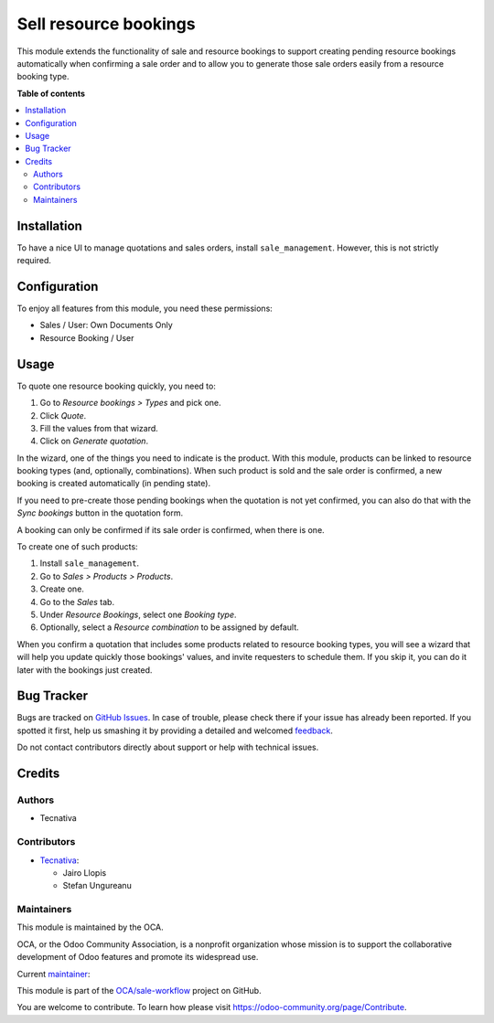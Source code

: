 ======================
Sell resource bookings
======================

.. !!!!!!!!!!!!!!!!!!!!!!!!!!!!!!!!!!!!!!!!!!!!!!!!!!!!
   !! This file is generated by oca-gen-addon-readme !!
   !! changes will be overwritten.                   !!
   !!!!!!!!!!!!!!!!!!!!!!!!!!!!!!!!!!!!!!!!!!!!!!!!!!!!

.. |badge1| image:: https://img.shields.io/badge/maturity-Beta-yellow.png
    :target: https://odoo-community.org/page/development-status
    :alt: Beta
.. |badge2| image:: https://img.shields.io/badge/licence-AGPL--3-blue.png
    :target: http://www.gnu.org/licenses/agpl-3.0-standalone.html
    :alt: License: AGPL-3
.. |badge3| image:: https://img.shields.io/badge/github-OCA%2Fsale--workflow-lightgray.png?logo=github
    :target: https://github.com/OCA/sale-workflow/tree/15.0/sale_resource_booking
    :alt: OCA/sale-workflow
.. |badge4| image:: https://img.shields.io/badge/weblate-Translate%20me-F47D42.png
    :target: https://translation.odoo-community.org/projects/sale-workflow-15-0/sale-workflow-15-0-sale_resource_booking
    :alt: Translate me on Weblate
.. |badge5| image:: https://img.shields.io/badge/runbot-Try%20me-875A7B.png
    :target: https://runbot.odoo-community.org/runbot/167/15.0
    :alt: Try me on Runbot

|badge1| |badge2| |badge3| |badge4| |badge5| 

This module extends the functionality of sale and resource bookings to support
creating pending resource bookings automatically when confirming a sale order
and to allow you to generate those sale orders easily from a resource booking
type.

**Table of contents**

.. contents::
   :local:

Installation
============

To have a nice UI to manage quotations and sales orders, install
``sale_management``. However, this is not strictly required.

Configuration
=============

To enjoy all features from this module, you need these permissions:

* Sales / User: Own Documents Only
* Resource Booking / User

Usage
=====

To quote one resource booking quickly, you need to:

#. Go to *Resource bookings > Types* and pick one.
#. Click *Quote*.
#. Fill the values from that wizard.
#. Click on *Generate quotation*.

In the wizard, one of the things you need to indicate is the product. With this
module, products can be linked to resource booking types (and, optionally,
combinations). When such product is sold and the sale order is confirmed, a new
booking is created automatically (in pending state).

If you need to pre-create those pending bookings when the quotation is not yet
confirmed, you can also do that with the *Sync bookings* button in the
quotation form.

A booking can only be confirmed if its sale order is confirmed, when there is
one.

To create one of such products:

#. Install ``sale_management``.
#. Go to *Sales > Products > Products*.
#. Create one.
#. Go to the *Sales* tab.
#. Under *Resource Bookings*, select one *Booking type*.
#. Optionally, select a *Resource combination* to be assigned by default.

When you confirm a quotation that includes some products related to resource
booking types, you will see a wizard that will help you update quickly those
bookings' values, and invite requesters to schedule them. If you skip it, you
can do it later with the bookings just created.

Bug Tracker
===========

Bugs are tracked on `GitHub Issues <https://github.com/OCA/sale-workflow/issues>`_.
In case of trouble, please check there if your issue has already been reported.
If you spotted it first, help us smashing it by providing a detailed and welcomed
`feedback <https://github.com/OCA/sale-workflow/issues/new?body=module:%20sale_resource_booking%0Aversion:%2015.0%0A%0A**Steps%20to%20reproduce**%0A-%20...%0A%0A**Current%20behavior**%0A%0A**Expected%20behavior**>`_.

Do not contact contributors directly about support or help with technical issues.

Credits
=======

Authors
~~~~~~~

* Tecnativa

Contributors
~~~~~~~~~~~~

* `Tecnativa <https://www.tecnativa.com>`_:

  * Jairo Llopis
  * Stefan Ungureanu

Maintainers
~~~~~~~~~~~

This module is maintained by the OCA.

.. image:: https://odoo-community.org/logo.png
   :alt: Odoo Community Association
   :target: https://odoo-community.org

OCA, or the Odoo Community Association, is a nonprofit organization whose
mission is to support the collaborative development of Odoo features and
promote its widespread use.

.. |maintainer-Yajo| image:: https://github.com/Yajo.png?size=40px
    :target: https://github.com/Yajo
    :alt: Yajo

Current `maintainer <https://odoo-community.org/page/maintainer-role>`__:

|maintainer-Yajo| 

This module is part of the `OCA/sale-workflow <https://github.com/OCA/sale-workflow/tree/15.0/sale_resource_booking>`_ project on GitHub.

You are welcome to contribute. To learn how please visit https://odoo-community.org/page/Contribute.
